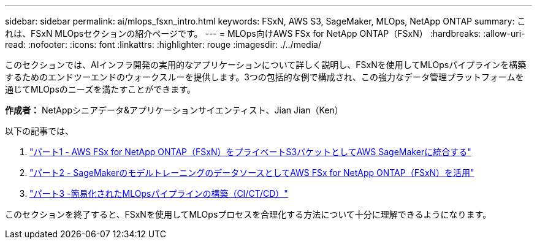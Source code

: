 ---
sidebar: sidebar 
permalink: ai/mlops_fsxn_intro.html 
keywords: FSxN, AWS S3, SageMaker, MLOps, NetApp ONTAP 
summary: これは、FSxN MLOpsセクションの紹介ページです。 
---
= MLOps向けAWS FSx for NetApp ONTAP（FSxN）
:hardbreaks:
:allow-uri-read: 
:nofooter: 
:icons: font
:linkattrs: 
:highlighter: rouge
:imagesdir: ./../media/


[role="lead"]
このセクションでは、AIインフラ開発の実用的なアプリケーションについて詳しく説明し、FSxNを使用してMLOpsパイプラインを構築するためのエンドツーエンドのウォークスルーを提供します。3つの包括的な例で構成され、この強力なデータ管理プラットフォームを通じてMLOpsのニーズを満たすことができます。

*作成者：*
NetAppシニアデータ&アプリケーションサイエンティスト、Jian Jian（Ken）

以下の記事では、

. link:./mlops_fsxn_s3_integration.html["パート1 - AWS FSx for NetApp ONTAP（FSxN）をプライベートS3バケットとしてAWS SageMakerに統合する"]
. link:./mlops_fsxn_sagemaker_integration_training.html["パート2 - SageMakerのモデルトレーニングのデータソースとしてAWS FSx for NetApp ONTAP（FSxN）を活用"]
. link:./mlops_fsxn_cictcd.html["パート3 -簡易化されたMLOpsパイプラインの構築（CI/CT/CD）"]


このセクションを終了すると、FSxNを使用してMLOpsプロセスを合理化する方法について十分に理解できるようになります。
